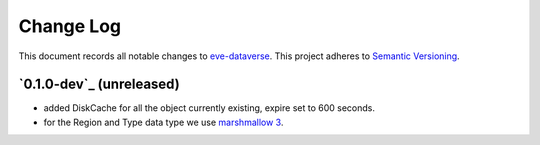 ==========
Change Log
==========

This document records all notable changes to `eve-dataverse <http://...>`_.
This project adheres to `Semantic Versioning <http://semver.org/>`_.


`0.1.0-dev`_ (unreleased)
-------------------------

* added DiskCache for all the object currently existing, expire set to 600 seconds.
* for the Region and Type data type we use `marshmallow 3 <https://marshmallow.readthedocs.io/en/3.0/>`_.

